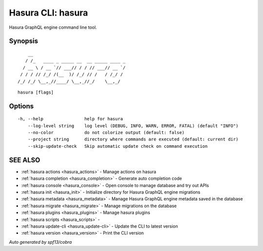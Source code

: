 .. meta::
   :description: Hasura CLI commands reference
   :keywords: hasura, docs, CLI

.. _hasura:

Hasura CLI: hasura
------------------

Hasura GraphQL engine command line tool.

Synopsis
~~~~~~~~


::

       __
      / /_   ____ _ _____ __  __ _____ ____ _
     / __ \ / __ `// ___// / / // ___// __ `/
    / / / // /_/ /(__  )/ /_/ // /   / /_/ /
   /_/ /_/ \__,_//____/ \__,_//_/    \__,_/



::

  hasura [flags]

Options
~~~~~~~

::

  -h, --help                help for hasura
      --log-level string    log level (DEBUG, INFO, WARN, ERROR, FATAL) (default "INFO")
      --no-color            do not colorize output (default: false)
      --project string      directory where commands are executed (default: current dir)
      --skip-update-check   Skip automatic update check on command execution

SEE ALSO
~~~~~~~~

* :ref:`hasura actions <hasura_actions>` 	 - Manage actions on hasura
* :ref:`hasura completion <hasura_completion>` 	 - Generate auto completion code
* :ref:`hasura console <hasura_console>` 	 - Open console to manage database and try out APIs
* :ref:`hasura init <hasura_init>` 	 - Initialize directory for Hasura GraphQL engine migrations
* :ref:`hasura metadata <hasura_metadata>` 	 - Manage Hasura GraphQL engine metadata saved in the database
* :ref:`hasura migrate <hasura_migrate>` 	 - Manage migrations on the database
* :ref:`hasura plugins <hasura_plugins>` 	 - Manage hasura plugins
* :ref:`hasura scripts <hasura_scripts>` 	 - 
* :ref:`hasura update-cli <hasura_update-cli>` 	 - Update the CLI to latest version
* :ref:`hasura version <hasura_version>` 	 - Print the CLI version

*Auto generated by spf13/cobra*
